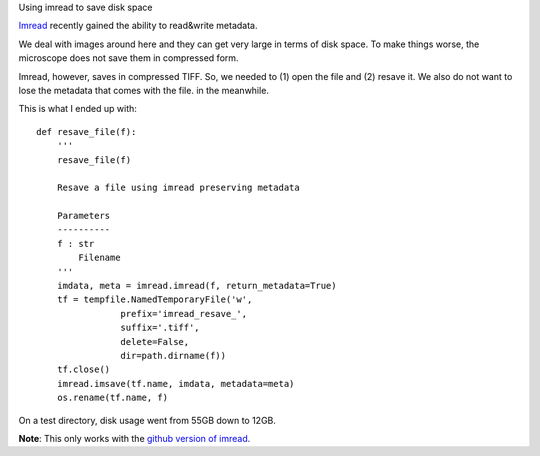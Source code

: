 Using imread to save disk space

`Imread <http://imread.readthedocs.org/en/latest/>`__ recently gained the
ability to read&write metadata.

We deal with images around here and they can get very large in terms of disk
space. To make things worse, the microscope does not save them in compressed
form.

Imread, however, saves in compressed TIFF. So, we needed to (1) open the file
and (2) resave it. We also do not want to lose the metadata that comes with the
file. in the meanwhile.

This is what I ended up with:

::

    def resave_file(f):
        '''
        resave_file(f)

        Resave a file using imread preserving metadata

        Parameters
        ----------
        f : str
            Filename
        '''
        imdata, meta = imread.imread(f, return_metadata=True)
        tf = tempfile.NamedTemporaryFile('w',
                    prefix='imread_resave_',
                    suffix='.tiff',
                    delete=False,
                    dir=path.dirname(f))
        tf.close()
        imread.imsave(tf.name, imdata, metadata=meta)
        os.rename(tf.name, f)

On a test directory, disk usage went from 55GB down to 12GB.

**Note**: This only works with the `github version of imread
<http://github.com/luispedro/imread>`__.

